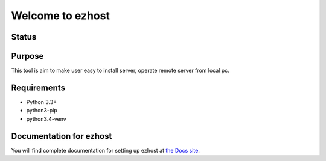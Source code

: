 ==============
Welcome to ezhost
==============

Status
============

.. image:: https://readthedocs.org/projects/ezhost/badge/?version=latest
    :target: http://ezhost.readthedocs.io/en/latest/#

.. image:: https://travis-ci.org/zhexiao/ezhost.svg?branch=master
    :target: https://travis-ci.org/zhexiao/ezhost/builds
    
.. image:: https://coveralls.io/repos/github/zhexiao/ezhost/badge.svg?branch=master
    :target: https://coveralls.io/github/zhexiao/ezhost?branch=master
    
.. image:: https://www.versioneye.com/user/projects/57475872ce8d0e0047372ed6/badge.svg
    :target: https://www.versioneye.com/user/projects/57475872ce8d0e0047372ed6
    

Purpose
============

This tool is aim to make user easy to install server, operate remote server from local pc.


Requirements
============

* Python 3.3+
* python3-pip
* python3.4-venv



Documentation for ezhost
============

You will find complete documentation for setting up ezhost at `the Docs site`_.

.. _the Docs site: http://ezhost.readthedocs.io/en/latest/#





